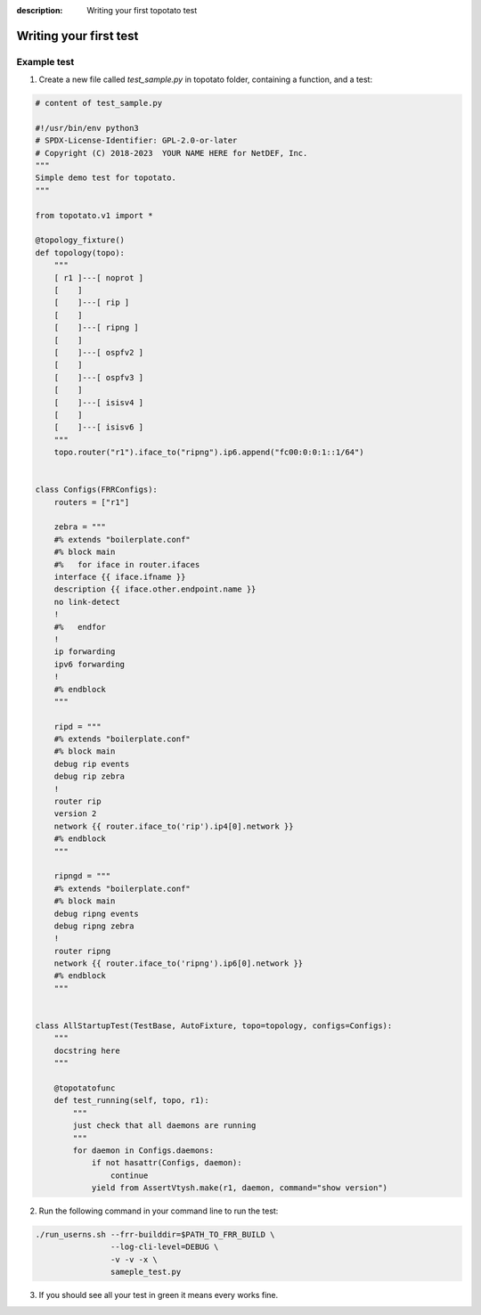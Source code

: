 :description: Writing your first topotato test

=======================
Writing your first test
=======================


Example test
------------

1. Create a new file called `test_sample.py` in topotato folder, containing a function, and a test:

.. code-block:: python

    # content of test_sample.py

    #!/usr/bin/env python3
    # SPDX-License-Identifier: GPL-2.0-or-later
    # Copyright (C) 2018-2023  YOUR NAME HERE for NetDEF, Inc.
    """
    Simple demo test for topotato.
    """

    from topotato.v1 import *

    @topology_fixture()
    def topology(topo):
        """
        [ r1 ]---[ noprot ]
        [    ]
        [    ]---[ rip ]
        [    ]
        [    ]---[ ripng ]
        [    ]
        [    ]---[ ospfv2 ]
        [    ]
        [    ]---[ ospfv3 ]
        [    ]
        [    ]---[ isisv4 ]
        [    ]
        [    ]---[ isisv6 ]
        """
        topo.router("r1").iface_to("ripng").ip6.append("fc00:0:0:1::1/64")


    class Configs(FRRConfigs):
        routers = ["r1"]

        zebra = """
        #% extends "boilerplate.conf"
        #% block main
        #%   for iface in router.ifaces
        interface {{ iface.ifname }}
        description {{ iface.other.endpoint.name }}
        no link-detect
        !
        #%   endfor
        !
        ip forwarding
        ipv6 forwarding
        !
        #% endblock
        """

        ripd = """
        #% extends "boilerplate.conf"
        #% block main
        debug rip events
        debug rip zebra
        !
        router rip
        version 2
        network {{ router.iface_to('rip').ip4[0].network }}
        #% endblock
        """

        ripngd = """
        #% extends "boilerplate.conf"
        #% block main
        debug ripng events
        debug ripng zebra
        !
        router ripng
        network {{ router.iface_to('ripng').ip6[0].network }}
        #% endblock
        """


    class AllStartupTest(TestBase, AutoFixture, topo=topology, configs=Configs):
        """
        docstring here
        """

        @topotatofunc
        def test_running(self, topo, r1):
            """
            just check that all daemons are running
            """
            for daemon in Configs.daemons:
                if not hasattr(Configs, daemon):
                    continue
                yield from AssertVtysh.make(r1, daemon, command="show version")


2. Run the following command in your command line to run the test:

.. code-block:: bash
    
    ./run_userns.sh --frr-builddir=$PATH_TO_FRR_BUILD \
                    --log-cli-level=DEBUG \
                    -v -v -x \ 
                    sameple_test.py 

3. If you should see all your test in green it means every works fine.
